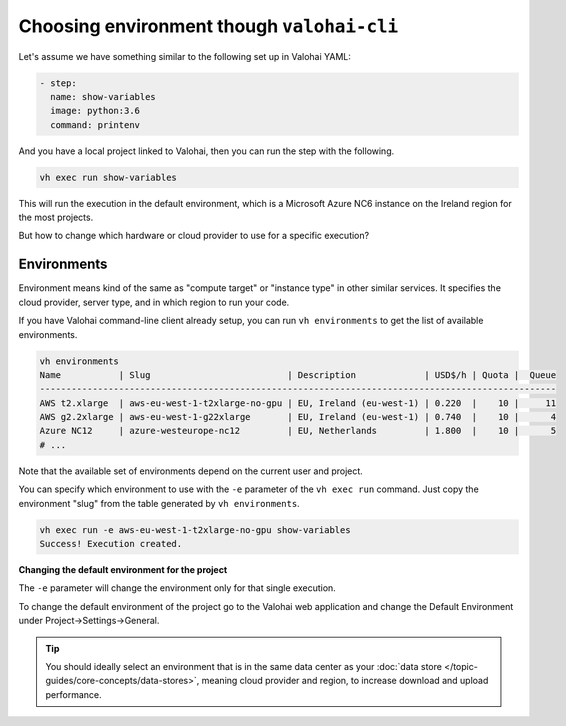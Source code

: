 .. meta::
    :description: You can change the hardware your executions run on with one parameter.

Choosing environment though ``valohai-cli``
===========================================

Let's assume we have something similar to the following set up in Valohai YAML:

.. code-block:: yaml

    - step:
      name: show-variables
      image: python:3.6
      command: printenv

And you have a local project linked to Valohai, then you can run the step with the following.

.. code-block:: bash

    vh exec run show-variables

This will run the execution in the default environment, which is a Microsoft Azure NC6 instance on the Ireland region for the most projects.

But how to change which hardware or cloud provider to use for a specific execution?

Environments
~~~~~~~~~~~~

Environment means kind of the same as "compute target" or "instance type" in other similar services. It specifies the cloud provider, server type, and in which region to run your code.

If you have Valohai command-line client already setup, you can run ``vh environments`` to get the list of available environments.

.. code-block:: bash

    vh environments
    Name           | Slug                          | Description             | USD$/h | Quota |  Queue
    --------------------------------------------------------------------------------------------------
    AWS t2.xlarge  | aws-eu-west-1-t2xlarge-no-gpu | EU, Ireland (eu-west-1) | 0.220  |    10 |     11
    AWS g2.2xlarge | aws-eu-west-1-g22xlarge       | EU, Ireland (eu-west-1) | 0.740  |    10 |      4
    Azure NC12     | azure-westeurope-nc12         | EU, Netherlands         | 1.800  |    10 |      5
    # ...

Note that the available set of environments depend on the current user and project.

You can specify which environment to use with the ``-e`` parameter of the ``vh exec run`` command. Just copy the environment "slug" from the table generated by ``vh environments``.

.. code-block:: bash

    vh exec run -e aws-eu-west-1-t2xlarge-no-gpu show-variables
    Success! Execution created.

.. container:: alert alert-warning

    **Changing the default environment for the project**

    The ``-e`` parameter will change the environment only for that single execution.

    To change the default environment of the project go to the Valohai web application and change the Default Environment under Project->Settings->General.

.. tip::

    You should ideally select an environment that is in the same data center as your :doc:`data store </topic-guides/core-concepts/data-stores>`, meaning cloud provider and region, to increase download and upload performance.
